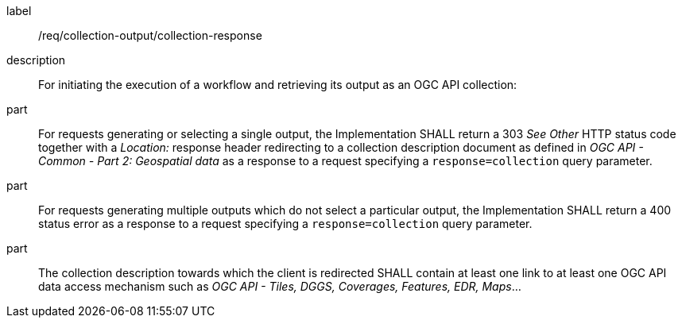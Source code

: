 [requirement]
====
[%metadata]
label:: /req/collection-output/collection-response
description:: For initiating the execution of a workflow and retrieving its output as an OGC API collection:
part:: For requests generating or selecting a single output, the Implementation SHALL return a 303 _See Other_ HTTP status code together with a _Location:_ response header redirecting to a collection description document as defined in _OGC API - Common - Part 2: Geospatial data_ as a response to a request specifying a `response=collection` query parameter.
part:: For requests generating multiple outputs which do not select a particular output, the Implementation SHALL return a 400 status error as a response to a request specifying a `response=collection` query parameter.
part:: The collection description towards which the client is redirected SHALL contain at least one link to at least one OGC API data access mechanism such as _OGC API - Tiles, DGGS, Coverages, Features, EDR, Maps_...
====
